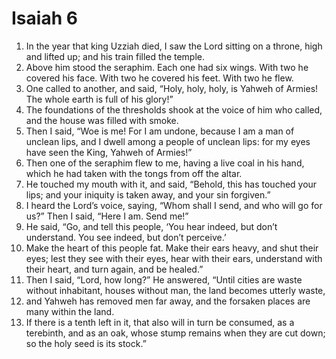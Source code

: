 ﻿
* Isaiah 6
1. In the year that king Uzziah died, I saw the Lord sitting on a throne, high and lifted up; and his train filled the temple. 
2. Above him stood the seraphim. Each one had six wings. With two he covered his face. With two he covered his feet. With two he flew. 
3. One called to another, and said, “Holy, holy, holy, is Yahweh of Armies! The whole earth is full of his glory!” 
4. The foundations of the thresholds shook at the voice of him who called, and the house was filled with smoke. 
5. Then I said, “Woe is me! For I am undone, because I am a man of unclean lips, and I dwell among a people of unclean lips: for my eyes have seen the King, Yahweh of Armies!” 
6. Then one of the seraphim flew to me, having a live coal in his hand, which he had taken with the tongs from off the altar. 
7. He touched my mouth with it, and said, “Behold, this has touched your lips; and your iniquity is taken away, and your sin forgiven.” 
8. I heard the Lord’s voice, saying, “Whom shall I send, and who will go for us?” Then I said, “Here I am. Send me!” 
9. He said, “Go, and tell this people, ‘You hear indeed, but don’t understand. You see indeed, but don’t perceive.’ 
10. Make the heart of this people fat. Make their ears heavy, and shut their eyes; lest they see with their eyes, hear with their ears, understand with their heart, and turn again, and be healed.” 
11. Then I said, “Lord, how long?” He answered, “Until cities are waste without inhabitant, houses without man, the land becomes utterly waste, 
12. and Yahweh has removed men far away, and the forsaken places are many within the land. 
13. If there is a tenth left in it, that also will in turn be consumed, as a terebinth, and as an oak, whose stump remains when they are cut down; so the holy seed is its stock.” 
